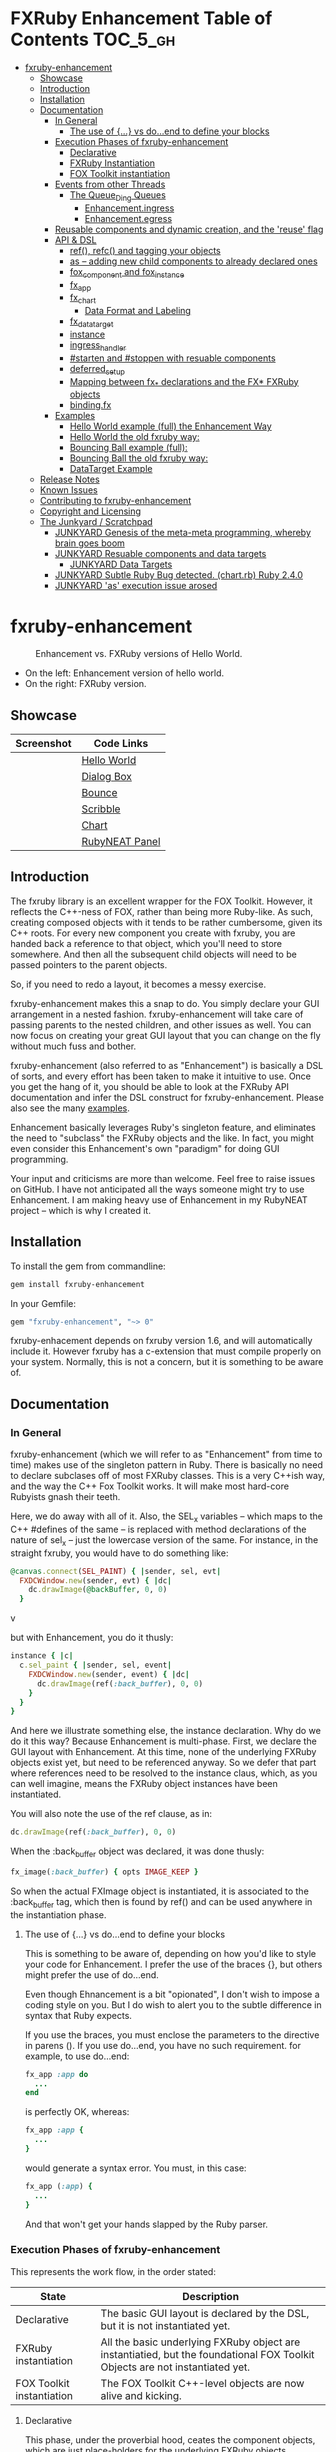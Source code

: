 #+OPTIONS: broken-links:mark
* FXRuby Enhancement Table of Contents                             :TOC_5_gh:
 - [[#fxruby-enhancement][fxruby-enhancement]]
   - [[#showcase][Showcase]]
   - [[#introduction][Introduction]]
   - [[#installation][Installation]]
   - [[#documentation][Documentation]]
     - [[#in-general][In General]]
       - [[#the-use-of--vs-doend-to-define-your-blocks][The use of {...} vs do...end to define your blocks]]
     - [[#execution-phases-of-fxruby-enhancement][Execution Phases of fxruby-enhancement]]
       - [[#declarative][Declarative]]
       - [[#fxruby-instantiation][FXRuby Instantiation]]
       - [[#fox-toolkit-instantiation][FOX Toolkit instantiation]]
     - [[#events-from-other-threads][Events from other Threads]]
       - [[#the-queue_ding-queues][The Queue_Ding Queues]]
         - [[#enhancementingress][Enhancement.ingress]]
         - [[#enhancementegress][Enhancement.egress]]
     - [[#reusable-components-and-dynamic-creation-and-the-reuse-flag][Reusable components and dynamic creation, and the 'reuse' flag]]
     - [[#api--dsl][API & DSL]]
       - [[#ref-refc-and-tagging-your-objects][ref(), refc() and tagging your objects]]
       - [[#as----adding-new-child-components-to-already-declared-ones][as -- adding new child components to already declared ones]]
       - [[#fox_component-and-fox_instance][fox_component and fox_instance]]
       - [[#fx_app][fx_app]]
       - [[#fx_chart][fx_chart]]
         - [[#data-format-and-labeling][Data Format and Labeling]]
       - [[#fx_data_target][fx_data_target]]
       - [[#instance][instance]]
       - [[#ingress_handler][ingress_handler]]
       - [[#starten-and-stoppen-with-resuable-components][#starten and #stoppen with resuable components]]
       - [[#deferred_setup][deferred_setup]]
       - [[#mapping-between-fx_-declarations-and-the-fx-fxruby-objects][Mapping between fx_* declarations and the FX* FXRuby objects]]
       - [[#bindingfx][binding.fx]]
     - [[#examples][Examples]]
       - [[#hello-world-example-full-the-enhancement-way][Hello World example (full) the Enhancement Way]]
       - [[#hello-world-the-old-fxruby-way][Hello World the old fxruby way:]]
       - [[#bouncing-ball-example-full][Bouncing Ball example (full):]]
       - [[#bouncing-ball-the-old-fxruby-way][Bouncing Ball the old fxruby way:]]
       - [[#datatarget-example][DataTarget Example]]
   - [[#release-notes][Release Notes]]
   - [[#known-issues][Known Issues]]
   - [[#contributing-to-fxruby-enhancement][Contributing to fxruby-enhancement]]
   - [[#copyright-and-licensing][Copyright and Licensing]]
   - [[#the-junkyard--scratchpad][The Junkyard / Scratchpad]]
     - [[#junkyard-genesis-of-the-meta-meta-programming-whereby-brain-goes-boom][JUNKYARD Genesis of the meta-meta programming, whereby brain goes boom]]
     - [[#junkyard-resuable-components-and-data-targets][JUNKYARD Resuable components and data targets]]
       - [[#junkyard-data-targets][JUNKYARD Data Targets]]
     - [[#junkyard-subtle-ruby-bug-detected-chartrb-ruby-240][JUNKYARD Subtle Ruby Bug detected. (chart.rb) Ruby 2.4.0]]
     - [[#junkyard-as-execution-issue-arosed][JUNKYARD 'as' execution issue arosed]]

* fxruby-enhancement
  #+caption: Enhancement vs. FXRuby versions of Hello World.
  #+name: fig:hello-world
  [[./examples/images/hello-world-new-and-old.png]]
  - On the left: Enhancement version of hello world.
  - On the right: FXRuby version.
** Showcase
   | Screenshot                           | Code Links     |
   |--------------------------------------+----------------|
   | [[./examples/images/hello.rb.png]]       | [[file:./examples/hello.rb][Hello World]]    |
   | [[./examples/images/dialog_box.rb.png]]  | [[file:,/examples/dialog_box.rb][Dialog Box]]     |
   | [[./examples/images/bounce.rb.png]]      | [[file:./examples/bounce.rb][Bounce]]         |
   | [[./examples/images/scribble.rb.png]]    | [[file:./examples/scribble.rb][Scribble]]       |
   | [[./examples/images/chart.rb.png]]       | [[file:./examples/chart.rb][Chart]]          |
   | [[./examples/images/rubyneat-panel.png]] | [[https://github.com/flajann2/rubyneat-panel/tree/master/lib/rubyneat-panel][RubyNEAT Panel]] |


** Introduction
   The fxruby library is an excellent wrapper for the FOX Toolkit.
   However, it reflects the C++-ness of FOX, rather than being more
   Ruby-like. As such, creating composed objects with it tends to be
   rather cumbersome, given its C++ roots. For every new component you create with
   fxruby, you are handed back a reference to that object, which you'll
   need to store somewhere. And then all the subsequent child objects
   will need to be passed pointers to the parent objects.

   So, if you need to redo a layout, it becomes a messy exercise.

   fxruby-enhancement makes this a snap to do. You simply declare
   your GUI arrangement in a nested fashion. fxruby-enhancement will
   take care of passing parents to the nested children, and other issues
   as well. You can now focus on creating your great GUI layout that you
   can change on the fly without much fuss and bother.

   fxruby-enhancement (also referred to as "Enhancement") is basically a
   DSL of sorts, and every effort has been taken to make it intuitive to
   use. Once you get the hang of it, you should be able to look at the
   FXRuby API documentation and infer the DSL construct for fxruby-enhancement.
   Please also see the many [[file:examples][examples]].
   
   Enhancement basically leverages Ruby's singleton feature, and eliminates
   the need to "subclass" the FXRuby objects and the like. In fact, you might
   even consider this Enhancement's own "paradigm" for doing GUI programming.

   Your input and criticisms are more than welcome. Feel free to raise
   issues on GitHub. I have not anticipated all the ways someone might try
   to use Enhancement. I am making heavy use of Enhancement in my RubyNEAT
   project -- which is why I created it.
   
** Installation
   To install the gem from commandline:

   #+begin_src bash
   gem install fxruby-enhancement
   #+end_src

   In your Gemfile:

   #+begin_src ruby
   gem "fxruby-enhancement", "~> 0"
   #+end_src

   fxruby-enhacement depends on fxruby version 1.6, and
   will automatically include it. However fxruby has a c-extension
   that must compile properly on your system. Normally, this is not
   a concern, but it is something to be aware of.
   
** Documentation
*** In General
    fxruby-enhancement (which we will refer to as "Enhancement" from time
    to time) makes use of the singleton pattern in Ruby. There is basically
    no need to declare subclases off of most FXRuby classes. This is a very
    C++ish way, and the way the C++ Fox Toolkit works. It will make most
    hard-core Rubyists gnash their teeth.

    Here, we do away with all of it. Also, the SEL_x variables -- which maps
    to the C++ #defines of the same -- is replaced with method declarations
    of the nature of sel_x -- just the lowercase version of the same. For instance,
    in the straight fxruby, you would have to do something like:

    #+begin_src ruby
    @canvas.connect(SEL_PAINT) { |sender, sel, evt|
      FXDCWindow.new(sender, evt) { |dc|
        dc.drawImage(@backBuffer, 0, 0)
      }
    #+end_srcv

    but with Enhancement, you do it thusly:

    #+begin_src ruby
    instance { |c|
      c.sel_paint { |sender, sel, event|
        FXDCWindow.new(sender, event) { |dc|
          dc.drawImage(ref(:back_buffer), 0, 0)
        }
      }
    }
    #+end_src
    
    And here we illustrate something else, the instance declaration. Why do
    we do it this way? Because Enhancement is multi-phase. First, we declare
    the GUI layout with Enhancement. At this time, none of the underlying
    FXRuby objects exist yet, but need to be referenced anyway. So we defer
    that part where references need to be resolved to the instance claus,
    which, as you can well imagine, means the FXRuby object instances have
    been instantiated.

    You will also note the use of the ref clause, as in:
    #+begin_src ruby
    dc.drawImage(ref(:back_buffer), 0, 0)
    #+end_src
    
    When the :back_buffer object was declared, it was done thusly:
    #+begin_src ruby
    fx_image(:back_buffer) { opts IMAGE_KEEP }
    #+end_src

    So when the actual FXImage object is instantiated, it is associated to
    the :back_buffer tag, which then is found by ref() and can be used
    anywhere in the instantiation phase.
**** The use of {...} vs do...end to define your blocks
     This is something to be aware of, depending on
     how you'd like to style your code for Enhancement.
     I prefer the use of the braces {}, but others
     might prefer the use of do...end.

     Even though Ehnancement is a bit "opionated", I don't
     wish to impose a coding style on you. But I do wish
     to alert you to the subtle difference in syntax
     that Ruby expects.

     If you use the braces, you must enclose the
     parameters to the directive in parens (). If
     you use do...end, you have no such requirement.
     for example, to use do...end:
     #+begin_src ruby
     fx_app :app do
       ...
     end
     #+end_src

     is perfectly OK, whereas:
     #+begin_src ruby
     fx_app :app {
       ...
     }
     #+end_src

     would generate a syntax error. You must, in this case:
     #+begin_src ruby
     fx_app (:app) {
       ...
     }
     #+end_src

     And that won't get your hands slapped by the Ruby
     parser.

*** Execution Phases of fxruby-enhancement
    This represents the work flow, in the order stated:
    | State                     | Description                                                                                                                  |
    |---------------------------+------------------------------------------------------------------------------------------------------------------------------|
    | Declarative               | The basic GUI layout is declared by the DSL, but it is not instantiated yet.                                                 |
    | FXRuby instantiation      | All the basic underlying FXRuby object are instantiatied, but the foundational FOX Toolkit Objects are not instantiated yet. |
    | FOX Toolkit instantiation | The FOX Toolkit C++-level objects are now alive and kicking.                                                                 |

**** Declarative
     This phase, under the proverbial hood, ceates the component objects,
     which are just place-holders for the underlying FXRuby objects.

     When the FXRuby object is created, it is assigned to its place holder
     component object, and can be references as comp.inst. In most cases,
     you will almost never need to touch the component objects directly.
**** FXRuby Instantiation
     During the FXRuby instantiantion stage, all of the FXRuby
     objects are instantiated and stored in their respective
     component objects. If they are tagged, the instantiated
     object may be referenced with ref(), and the component 
     object itself may be referenced via refc(). There is almost 
     never a case where you would need to go after the component
     object directly.
**** FOX Toolkit instantiation
     All of the FOX Toolkit C++ objects, resources, etc. that
     correspond to the FXRuby objects are now set up, and activated.
     With the all-important "show PLACEMENT_SCREEN" command, the
     FOX GUI should now be visible.
*** Events from other Threads
    In handling interfacing to databases, AMQPs like RabbitMQ,
    network connections, or just about anything else that might otherwise
    slow down the GUI (Fox) thread and make it non-responsive, there needs 
    to be a clean way to get data into and out of the GUI thread.

    Fox provides some mechanisms specifically for sockets or system-level IO,
    but these are too specific, and would require some awkard workarounds to
    make them work in the general context.

    And so we provide a means to accomplish that in a clean -- to you, anyway --
    manner. We make use of queue_ding queues for passing messages into and out of
    the FXRuby (and therefore FXRuby Enhancement) space. This will allow you to
    keep the GUI thread responsive and also to maintain a seperation of concerns.
**** The Queue_Ding Queues
     [[ttps://github.com/flajann2/queue_ding][Queue Ding]] is an enhancement for doing queing across threads in Ruby,
     and we offer it here to allow external events to be funneled into and
     out of the Fox GUI thread. Usage is easy and straightforard. When
     removing entries from Queue Ding using #next, the queue will block until
     the next entry arrives. Since Queue Ding is really derived from ::Array,
     you may also do thing like #empty? to check to see if entries are availabe
     to avoid blocking.
***** Enhancement.ingress
      To get messages objects into fxruby_enhacement, simply #push or #<<
      it into the queue as shown:
      #+begin_src ruby
      Enhancement.ingress << [:some_tag, some_payload]
      #+end_src

      In the DSL, you must set up a handler for the ingress,
      #+begin_src ruby
      ingress_handler :status do |tag, payload|
        puts "received #{tag} => #{payload}"
      end
      #+end_src

      And so your handler will most likely act as a dispatcher
      for the payloads received. For example:
      #+begin_src ruby
      ingress_handler :log_info, :log_error do |tag, logline|
        puts "received #{tag} => #{payload}"
        case tag
        when :log_info
          ref(:logging_info).appendItem logline
        when :log_error
          ref(:logging_error).appendItem logline
        end
      end
      #+end_src

      Note that this ingress handler is responding to two tags. You can have
      as many tags as you like for your ingress handler, and as many
      ingress handlers as you like. 
      
      Currently, all the tags should be unique. Later we may support having 
      multiple blocks associated with the same tag. Please feel free to generate
      an issue if you want this!!!

***** Enhancement.egress
      Wnen your Fox application needs to send a message to other
      listening threads, You simply push your payload onto the egress queue
      thusly:
      #+begin_src ruby
      Enhancement.egress << [:button_clicked, "I was clicked!"]
      #+end_src

      and your Ruby thread external to Fox would simply do:
      #+begin_src ruby
      ...
      message = Enhancement.egress.next
      ...
      #+end_src
      
      where you'll block pending the arrival of the next message. If you
      do not wish to block, you may do:
      #+begin_src ruby
      ...
      unless Enhancement.egress.empty?
        message = Enhancement.egress.next 
      else
        # some action to take
      end
      ...
      #+end_src

*** Reusable components and dynamic creation, and the 'reuse' flag
    There are times you may want to be able to create, and popup, say, a dialog
    box, or perhaps you want to create on the fly child components on an
    existing window.

    This is made possible with the "reuse: true" flag. For example:
    #+begin_src ruby
    fx_dialog_box(:dialog, reuse: true) {
      title "I am a Dialog!"
      opts DECOR_ALL
      
      fx_button {
        text "&It Works!"
        instance { |dia|
          dia.sel_command {
            refc(:dialog).stoppen
          }
        }
      }      
      instance { |dia| dia.show PLACEMENT_OWNER  }
    }
    #+end_src

    This code snippet can be run in the context of the app or a window. 
    If you do it in a window context, that window will become the "owner",
    and will initially be placed hovering over it.

    With reusable components, you will use the #starten and #stoppen methods
    to create and destroy the component. Please see
    the [[file:examples/dialog_box.rb][Dialog Box]] for a full example, and also
    the docs for #starten and #stoppen.

*** API & DSL
**** ref(), refc() and tagging your objects
     In an effort to eliminate the fuss and bother with
     scoping issues and object reference, ref(:some_tag) will
     retrive the FXRuby instance object so tagged with :some_tag.

     You may have anonymous, i.e., untagged objects, and those will
     not be findable by ref(). It is not necessary to tag all objects,
     either.

     refc() is similar to ref(), except it retrives the underlying 
     component object insted. Indeed, the following are equivalent
     operations:
     #+begin_src ruby
     ref(:some_tag)
     refc(:some_tag).inst
     #+end_src

     Where might you want to use refc() instead of ref()? In cases
     where the underlying FXRuby object have not been instantiated yet,
     you'd use refc() instead of ref(), almost always during the component
     configuration. For example:
     #+begin_src ruby
     fx_app :app do
     ...
       fx_button {
         text "&See Ya!"
         selector FXApp::ID_QUIT
         target refc(:app)
       }
     ...
     #+end_src
     
     Here, we set the button to exit the application by sending the FXApp object the ID_QUIT
     message. But at the time we set the configuration, the FXApp object has not been instantiated
     yet. So we use refc() instead of ref().
     
     Underlying, the component object is really a subclass of OpenScript.
     While you may like to stuff some additional data there, 
     this is frowned upon because it might conflict with Enhancement.
     If you have a need for this, please do a issue in GitHub.

**** as -- adding new child components to already declared ones
     The 'as' clause allow you to shift context back
     to a previously defined component, so that you
     can factor your code in a way to promote
     encapsulation.

     This is especially useful in large projects
     where you are making heavy use of binding.fx
     to modularize your GUI layout. It helps
     you keep everything related in one place.

     For example, deep within a 
     window definition, you made need to define
     an image to be used by a widget. However,
     the image needs to be defined in the fx_app
     context, taking it far away from where
     it is actially needed. Here's an example of how
     you would do that:
     #+begin_src ruby
     fx_main_window(:bounce_window) {
       title "Bounce Demo"
       ...
       as (:app) {
         fx_image(:back_buffer) { opts IMAGE_KEEP }
       }
       ...
     #+end_src

     As you can see, your components will need to be tagged
     to be referenced by 'as'.

**** fox_component and fox_instance
     fox_component and fox_instance are roughly the
     equivalent of refc() and ref(), respecively. The
     difference mainly being that fox_component does no
     sanity checking, and is therefore slightly faster.

     At some point, they may be merged, but for now don't 
     count on it.

     To initialize and run your app, you customairly do the
     following:
     #+begin_src ruby
     fox_component :app do |app|
       app.launch
     end
     #+end_src

     Which presumes your fx_app declaration was tagged with
     :app as follows:
     #+begin_src ruby
     fx_app :app do
       app_name "Your Amazingly Cool Application"
       vendor_name "YouDaMan"
       ...
     end
     #+end_src

     This is the only time you will reference the component
     object directly for the obvious reason that you must start
     from someonere.

**** fx_app
     To begin the declaration of your app, you must do the
     following somewhere:
     #+begin_src ruby
     fx_app :app do
       app_name "The Forbin Project"
       vendor_name "Colossus"
       ...
     end
     #+end_src

     Typeically you'd do this inside of a module, but you could do it also
     in a class body. Please see the examples.

**** fx_chart
     fx_chart is a custom widget supplied by Enhancement,
     and provides very simple charting abilities. We have mainly created
     this with the needs of RubyNEAT in mind, but hopefully we will
     eventually grow the scope of what fx_chart can do.

     Initally, we provide basic x-y Cartesian charting suitable for
     representing time series, etc. 
***** Data Format and Labeling
      Data is in the format of an array of vectors,
      with each update adding a new vector to the array. For example:
      #+begin_src ruby
      [
      [1, 22.1, 34.2, 11],
      [2, 23.4, 25.0, 14],
      [3, 25.2, 35.2, 12],
      [4, 21.9, 63.3, 11],
      [5, 11.4, 50.1, 20],
      ]
      #+end_src

      Even though the "vectors" are themselves arrays, we shall refer
      to them as such for the sake of this discussion.

      You may specify the first entry in the vector as the range, 
      in which case it will be used to plot the rest of the vector
      as the "range" on the chart.
****** Labeling Series Data
       Each entry in the vectors must have some sort of 
       designation to describe how the chart will display them.
       So we represent this as an association of labels, and each
       label will define how the data from that position in the
       vector will be drawn and labeled. For example:
       #+begin_src ruby
       {
         0 => {
           label: 'x-axis',
           type: :range
           },
         1 => {
           label: 'Germany',
           type: :data,
           color: :yellow,
           thickness: 3
           },
         2 => {
           label: 'Poland',
           type: :data,
           color: :blue,
           thickness: 1
           },
         3 => {
           label: 'Östereich',
           type: :data,
           color: :green,
           thickness: 2
         },
       }
       #+end_src

       Specifying the position of the vector as keys in the hash
       will allow us to "leave gaps" in the specification, particulary
       when the number of entries in that vector become large.

**** fx_data_target
     FOX (and therefor FXRuby) supports data synchronization among components.
     fx_data_target encapsulates the FXDataTarget class, just like all the
     other fx_* directives do. However, in this case, some special treatment
     is necessary since it is referenced at a time the underlying FXRuby
     object has not been created yet.

     Enter refc(). You use refc(), instead of ref(), to use it when you are
     configuring the component (really, specifying the initial parameters
     to the underlying FXRuby class!) We illustrate here:
     #+begin_src ruby
     ...
     fx_data_target (:mydata) { value "initial value"  }
     ...
     fx_text (:text_3) {
       target refc(:mydata)
       selector FXDataTarget::ID_VALUE
     }
     fx_text (:text_4) {
       target refc(:mydata)
       selector FXDataTarget::ID_VALUE
     }
     #+end_src

     And so the two text components  -- or widgets -- are initially
     set to the value of "initial value", and when one changes, the
     other is instantly updated.

     Otherwise, you can deal with fx_data_target as expected. See
     the [[#datatarget-example][DataTarget Example]].

**** instance
     Inside of your component declaration, you will undoubtly
     want to specify what you want to do once the FXRuby object
     is actually instantiated. This is what the instance clause
     will allow you to do. Your code block there will be passed
     a reference to the FXRuby object, allowing you to set up
     connections, change the component state, etc.

     There are some added benefits as well. When making a connection,
     with the normal FXRuby, you would do something like this:
     #+begin_src ruby
     ...
     aButton.connect(SEL_COMMAND)  { |sender, selector, data|
       ... code to handle this event ...
     }
     #+end_src

     But with Enhancement, you would be able to do it thusly:
     #+begin_src ruby
     fx_button(:my_button) {
       ... configs for this FXButton object ...
       instance { |button|
         button.sel_command { |sender, selector, data|
           ... code to handle this event ...
         }
       }
     }
     #+end_src

     which will make it feel more Ruby-like and less C++-like.

**** ingress_handler
     ingress_handler will allow you to set up the handler for
     messages coming in from an external source to FXRuby thread,
     such as RabbitMQ, network connections, databases, or anything else.
     It allows you to do clean multhreaded Ruby without the normal worries
     of semaphores and synchronization and the like -- it is all
     handled for you "magically" behind the scenes!

     You may have as many ingress_handlers specified as you like, as
     each one needs to have a tag, and the tags are used to dispatch
     the messages.

     Here is an example taken from RubyNEAT Panel:
     #+begin_src ruby
     ingress_handler :status do |type, status|
       suc, st = status.response
      
       wlist = ref :ov_conn_neaters_widget_list
       wlist.clearItems
       st[:neaters].each { |neater| wlist.appendItem neater }

       nlist = ref :ov_conn_neurons_list
       nlist.clearItems
       st[:neurons].each { |neuron| nlist.appendItem neuron}
     end
     #+end_src
     
     Here you can see that a status message has been dispatched to 
     this ingress_handler, and that the message contains a list of
     'neaters' and 'neurons' that are being sent to the wlist
     and nlist list (:ov_conn_neaters_widget_list and :ov_conn:_neurons_list),
     respecively.

     You may declare your ingress_handler anywhere in your code and have 
     the expected happen.

     igress_handler may also be specified with more than one tag, for
     instance:
     #+begin_src ruby
     ingress_handler :warn, :info, :error do |type, log|
       case type
       when :warn
         ...
       when :info
         ...
       when :error
         ...
       else
         raise "Unknown log type"
       end
     end
     #+end_src

     The same block is assigned to all the given tags of :warn, :info, and :error.

**** #starten and #stoppen with resuable components
     To designate a component as reusable, declare it with "reuse: true"
     as in the example:
     #+begin_src ruby
     fx_dialog_box(:dialog, reuse: true) { ... }
     #+end_src

     Then in the instance clause or to the response to an event,
     you would do:
     #+begin_src ruby
     refc(:dialog).starten
     #+end_src

     to activate it, and
     #+begin_src ruby
     refc(:dialog).stoppen
     #+end_src

     to deactive it (and remove the 'server'-side FOX components!)

     Note that you call refc(), not ref() in this case, because the
     functionality lies in the component object holder for the actual
     FOX component, not within the FXRuby object itself.

**** TODO deferred_setup
**** TODO Mapping between fx_* declarations and the FX* FXRuby objects
**** binding.fx   
     This is a way to split up your layouts into different .fx "modules", purely for
     organizational reasons. For example,

     #+begin_src ruby
     binding.fx "overview"
     #+end_src

     will load the overview.fx portion of the GUI, which happens to be a tab contents
     in the tab book, which in our case looks like:

     #+begin_src ruby
     # Overview Tab

     fx_tab_item { text "&Overview" }
     fx_horizontal_frame (:overview_info) {
       opts STD_FRAME|LAYOUT_FILL_Y
  
       fx_group_box (:ov_connections_group) {
         text "Connections"
         opts STD_GROUPBOX|LAYOUT_FILL_Y
    
         fx_vertical_frame {
           opts LAYOUT_FILL_Y|LAYOUT_FILL_X #|PACK_UNIFORM_HEIGHT
      
           fx_group_box (:ov_conn_rabbitmq) {
     ...
     #+end_src
    
*** Examples
    Because this is a spinoff project of the ongoing RubyNEAT
    effort, there is a splendid RubyNEAT Panel example, that
    is still in the works. However, you are free to look at the
    code that is there to get good ideas.

    https://github.com/flajann2/rubyneat-panel/tree/master/lib/rubyneat-panel

    Class-based Enhancement (this is currently not supported!!!):
    #+begin_src ruby
    class Main < FXMainWindow
      compose :my_window do
        title "RubyNEAT Panel"
        show PLACEMENT_SCREEN
        width 700
        height 400
        fx_tab_book :my_book do |tab_book_ob|
          x 0
          y 0
          width 500
          height 100
          pad_bottom 10
          fx_text :my_text1, :my_window { |text_ob|
            width 200
            height 100
            text_ob.target my_window: :on_click
          }
          fx_text :my_text2, :my_window { |text_ob|
            width 200
            height 100
            text_ob { |t| puts "called after object initialization" }
          }
        end
      end

      def on_click
        ...
      end
    end    
    #+end_src

    Class-free Enhancement (strongly recommended):
    #+begin_src ruby
    mw = fx_main_window :my_window do 
        title "RubyNEAT Panel"
        width 700
        height 400
        opts DECOR_ALL
        x 10
        y 10
        instance { show PLACEMENT_SCREEN }
        fx_tab_book :my_book do |tab_book_ob|
          x 0
          y 0
          width 500
          height 100
          pad_bottom 10
          fx_text :my_text1, :my_window { |text_ob|
            width 200
            height 100
            instance my_window: :on_click
          }
          fx_text :my_text2, :my_window { 
            width 200
            height 100
            instance { |t| puts "called after object initialization" }
          }
        end
      end

      def mw.on_click
        ...
      end
    end    
    #+end_src

**** [[file:examples/hello.rb][Hello World]] example (full) the Enhancement Way
    #+begin_src ruby
#!/usr/bin/env ruby
require 'fxruby-enhancement'

include Fox
include Fox::Enhancement::Mapper

fx_app :app do
  app_name "Hello"
  vendor_name "Example"

  fx_main_window(:main) {
    title "Hello"
    opts DECOR_ALL

    fx_button {
      text "&Hello, World"
      selector FXApp::ID_QUIT
      
      instance { |b|
        b.target = ref(:app)
      }
    }

    instance { |w|
      w.show PLACEMENT_SCREEN
    }
  }
end

# alias for fox_component is fxc
fox_component :app do |app|
  app.launch
end
    #+end_src
    
**** Hello World the old fxruby way:
    #+begin_src ruby
#!/usr/bin/env ruby

require 'fox16'

include Fox

application = FXApp.new("Hello", "FoxTest")
main = FXMainWindow.new(application, "Hello", nil, nil, DECOR_ALL)
FXButton.new(main, "&Hello, World!", nil, application, FXApp::ID_QUIT)
application.create()
main.show(PLACEMENT_SCREEN)
application.run()
    #+end_src

    Even though the old way has a slightly smaller line count, you can
    see how messy it can be assigning each newly-created object to
    a variable, and then having to pass that variable to the children.
    Perhaps this example is too small, but perhaps the next one will
    more illustrative.

**** [[file:examples/bounce.rb][Bouncing Ball]] example (full):
    #+begin_src ruby
#!/usr/bin/env ruby
require 'fxruby-enhancement'

include Fox
include Fox::Enhancement::Mapper

ANIMATION_TIME = 20

class Ball
  attr_reader :color
  attr_reader :center
  attr_reader :radius
  attr_reader :dir
  attr_reader :x, :y
  attr_reader :w, :h
  attr_accessor :worldWidth
  attr_accessor :worldHeight

  
  def initialize r
    @radius = r
    @w = 2*@radius
    @h = 2*@radius
    @center = FXPoint.new(50, 50)
    @x = @center.x - @radius
    @y = @center.y - @radius
    @color = FXRGB(255, 0, 0) # red
    @dir = FXPoint.new(-1, -1)
    setWorldSize(1000, 1000)
  end
  
  # Draw the ball into this device context
  def draw(dc)
    dc.setForeground(color)
    dc.fillArc(x, y, w, h, 0, 64*90)
    dc.fillArc(x, y, w, h, 64*90, 64*180)
    dc.fillArc(x, y, w, h, 64*180, 64*270)
    dc.fillArc(x, y, w, h, 64*270, 64*360)
  end

  def bounce_x
    @dir.x=-@dir.x
  end

  def bounce_y
    @dir.y=-@dir.y
  end

  def collision_y?
    (y<0 && dir.y<0) || (y+h>worldHeight && dir.y>0)
  end

  def collision_x?
    (x<0 && dir.x<0) || (x+w>worldWidth && dir.x>0)
  end

  def setWorldSize(ww, wh)
    @worldWidth = ww
    @worldHeight = wh
  end
  
  def move(units)
    dx = dir.x*units
    dy = dir.y*units
    center.x += dx
    center.y += dy
    @x += dx
    @y += dy
    if collision_x?
      bounce_x
      move(units)
    end
    if collision_y?
      bounce_y
      move(units)
    end
  end
end

fx_app :app do
  app_name "Bounce"
  vendor_name "Example"

  fx_image(:back_buffer) { opts IMAGE_KEEP }
  
  fx_main_window(:bounce_window) {
    title "Bounce Demo"
    opts DECOR_ALL
    width 400
    height 300
    
    instance { |w|
      def w.ball
        @ball ||= Ball.new(20)
      end
      
      def w.drawScene(drawable)
        FXDCWindow.new(drawable) { |dc|
          dc.setForeground(FXRGB(255, 255, 255))
          dc.fillRectangle(0, 0, drawable.width, drawable.height)
          ball.draw(dc)
        }
      end
      
      def w.updateCanvas
        ball.move(10)
        drawScene(ref(:back_buffer))
        ref(:canvas).update
      end
      
      #
      # Handle timeout events
      #
      def w.onTimeout(sender, sel, ptr)
        # Move the ball and re-draw the scene
        updateCanvas
        
        # Re-register the timeout
        ref(:app).addTimeout(ANIMATION_TIME, ref(:bounce_window).method(:onTimeout))
        
        # Done
        return 1
      end
      
      w.show PLACEMENT_SCREEN
      ref(:app).addTimeout(ANIMATION_TIME, w.method(:onTimeout))
    }
    
    fx_canvas(:canvas) {
      opts LAYOUT_FILL_X|LAYOUT_FILL_Y
      
      instance { |c|
        c.sel_paint { |sender, sel, event|
          FXDCWindow.new(sender, event) { |dc|
            dc.drawImage(ref(:back_buffer), 0, 0)
          }
        }

        c.sel_configure{ |sender, sel, event|
          bb = ref(:back_buffer)
          bb.create unless bb.created?
          bb.resize(sender.width, sender.height)
          ref(:bounce_window) do |bw|
            bw.ball.setWorldSize(sender.width, sender.height)
            bw.drawScene(bb)
          end
        }
      }
    }
  }
end

if __FILE__ == $0
  # alias for fox_component is fxc
  fox_component :app do |app|
    app.launch
  end
end
    #+end_src

**** Bouncing Ball the old fxruby way:
    #+begin_src ruby
require 'fox16'

include Fox

# How long to pause between updates (in milliseconds)
ANIMATION_TIME = 20

class Ball

  attr_reader :color
  attr_reader :center
  attr_reader :radius
  attr_reader :dir
  attr_reader :x, :y
  attr_reader :w, :h
  attr_accessor :worldWidth
  attr_accessor :worldHeight

  # Returns an initialized ball
  def initialize(r)
    @radius = r
    @w = 2*@radius
    @h = 2*@radius
    @center = FXPoint.new(50, 50)
    @x = @center.x - @radius
    @y = @center.y - @radius
    @color = FXRGB(255, 0, 0) # red
    @dir = FXPoint.new(-1, -1)
    setWorldSize(1000, 1000)
  end

  # Draw the ball into this device context
  def draw(dc)
    dc.setForeground(color)
    dc.fillArc(x, y, w, h, 0, 64*90)
    dc.fillArc(x, y, w, h, 64*90, 64*180)
    dc.fillArc(x, y, w, h, 64*180, 64*270)
    dc.fillArc(x, y, w, h, 64*270, 64*360)
  end

  def bounce_x
    @dir.x=-@dir.x
  end

  def bounce_y
    @dir.y=-@dir.y
  end

  def collision_y?
    (y<0 && dir.y<0) || (y+h>worldHeight && dir.y>0)
  end

  def collision_x?
    (x<0 && dir.x<0) || (x+w>worldWidth && dir.x>0)
  end

  def setWorldSize(ww, wh)
    @worldWidth = ww
    @worldHeight = wh
  end

  def move(units)
    dx = dir.x*units
    dy = dir.y*units
    center.x += dx
    center.y += dy
    @x += dx
    @y += dy
    if collision_x?
      bounce_x
      move(units)
    end
    if collision_y?
      bounce_y
      move(units)
    end
  end
end

class BounceWindow < FXMainWindow

  include Responder

  def initialize(app)
    # Initialize base class first
    super(app, "Bounce", :opts => DECOR_ALL, :width => 400, :height => 300)

    # Set up the canvas
    @canvas = FXCanvas.new(self, :opts => LAYOUT_FILL_X|LAYOUT_FILL_Y)

    # Set up the back buffer
    @backBuffer = FXImage.new(app, nil, IMAGE_KEEP)

    # Handle expose events (by blitting the image to the canvas)
    @canvas.connect(SEL_PAINT) { |sender, sel, evt|
      FXDCWindow.new(sender, evt) { |dc|
        dc.drawImage(@backBuffer, 0, 0)
      }
    }

    # Handle resize events
    @canvas.connect(SEL_CONFIGURE) { |sender, sel, evt|
      @backBuffer.create unless @backBuffer.created?
      @backBuffer.resize(sender.width, sender.height)
      @ball.setWorldSize(sender.width, sender.height)
      drawScene(@backBuffer)
    }

    @ball = Ball.new(20)
  end

  #
  # Draws the scene into the back buffer
  #
  def drawScene(drawable)
    FXDCWindow.new(drawable) { |dc|
      dc.setForeground(FXRGB(255, 255, 255))
      dc.fillRectangle(0, 0, drawable.width, drawable.height)
      @ball.draw(dc)
    }
  end

  def updateCanvas
    @ball.move(10)
    drawScene(@backBuffer)
    @canvas.update
  end

  #
  # Handle timeout events
  #
  def onTimeout(sender, sel, ptr)
    # Move the ball and re-draw the scene
    updateCanvas

    # Re-register the timeout
    getApp().addTimeout(ANIMATION_TIME, method(:onTimeout))

    # Done
    return 1
  end

  #
  # Create server-side resources
  #
  def create
    # Create base class
    super

    # Create the image used as the back-buffer
    @backBuffer.create

    # Draw the initial scene into the back-buffer
    drawScene(@backBuffer)

    # Register the timer used for animation
    getApp().addTimeout(ANIMATION_TIME, method(:onTimeout))

    # Show the main window
    show(PLACEMENT_SCREEN)
  end
end

if __FILE__ == $0
  FXApp.new("Bounce", "FXRuby") do |theApp|
    BounceWindow.new(theApp)
    theApp.create
    theApp.run
  end
end
    #+end_src
    
    The Ball class is the same, but the actual Fox-related code
    should clearly illustrate the power of Enhancement.

    More examples can be found [[file:examples][HERE]].

**** DataTarget Example
     fx_data_target (:some_name) must be referenced as refc(:some_name) and
     not ref(...). See the example below.

     #+begin_src ruby
#!/usr/bin/env ruby
require 'fxruby-enhancement'

include Fox
include Fox::Enhancement::Mapper

fx_app :app do
  app_name "DataTarget"
  vendor_name "Example"

  fx_data_target (:textx) { value "x marks the spot!"  }
  fx_data_target (:texty) { value "y do it?"  }
  
  fx_main_window(:main) {
    title "fx_data_target example"
    opts DECOR_ALL
    width 300
    x 100
    y 200

    fx_text_field (:text_1) {
      ncols 40
      target refc(:textx)
      selector FXDataTarget::ID_VALUE
    }
    fx_text_field (:text_2) {
      ncols 40
      target refc(:textx)
      selector FXDataTarget::ID_VALUE
    }
    fx_text (:text_3) {
      opts LAYOUT_FILL_X
      target refc(:texty)
      selector FXDataTarget::ID_VALUE
    }
    fx_text (:text_4) {
      opts LAYOUT_FILL_X
      target refc(:texty)
      selector FXDataTarget::ID_VALUE
    }
    fx_button {
      text "&See ya!"
      selector FXApp::ID_QUIT
      opts BUTTON_NORMAL|LAYOUT_CENTER_X
      
      instance { |b|
        b.target = ref(:app)
      }
    }
    
    instance { |w|
      w.show PLACEMENT_SCREEN
    }
  }
end

# alias for fox_component is fxc
fox_component :app do |app|
  app.launch
end
     #+end_src

** Release Notes
   | Version |       Date | Notes                                                       |
   |---------+------------+-------------------------------------------------------------|
   |   0.0.2 | 2017-01-11 | Initial release                                             |
   |   0.0.3 | 2017-01-15 | Needed to require fox16/colors for FXColor to be loaded     |
   |   0.0.4 | 2017-01-16 | ingress_handler now handles multiple tags.                  |
   |   0.1.0 | 2017-01-18 | special handling for fx_data_target and resuable components |

** Known Issues
   | Version | Date                   | Issues                                                                   |
   |---------+------------------------+--------------------------------------------------------------------------|
   |   0.0.2 | 2017-01-11             | Not enough example code!!! Need more documentation!!!                    |
   |   0.1.0 | Trump Inaguration Day, | deferred_setup not fully implemented, and may go away.                   |
   |         | 2017-01-20             | compose is not really needed, and is not fully implemented anyway.       |
   |   0.2.0 | Subtle Ruby Bug        | There are TODO notes in chart.rb, and there is something in The Junkyard |
   |         |                        | Bug moved into bug/ruby240 branch. Workaround now in place here.         |

** Contributing to fxruby-enhancement
 
   - Check out the latest master to make sure the feature hasn't been implemented or the bug hasn't been fixed yet.
   - Check out the issue tracker to make sure someone already hasn't requested it and/or contributed it.
   - Fork the project.
   - Start a feature/bugfix branch.
   - Commit and push until you are happy with your contribution.
   - Make sure to add tests for it. This is important so I don't break it in a future version unintentionally.
   - Please try not to mess with the Rakefile, version, or history. If you want to have your own version, or is otherwise necessary, that is fine, but please isolate to its own commit so I can cherry-pick around it.

** Copyright and Licensing
   Copyright (c) 2016-2017 Fred Mitchell. See [[file:LICENSE.txt][MIT License]] for
   further details.
** The Junkyard / Scratchpad
   These are my personal notes, not meant for anyone else.
   You may see some interesting tidbits here, but I am not
   gauranteeing anything to be useful or reliable in this
   section. YOU HAVE BEEN WARNED.
*** JUNKYARD Genesis of the meta-meta programming, whereby brain goes boom
    #+begin_src ruby
    class FXToolBar # monkey patch
      include Enhancement
      attr_accessor :_o
    end

    def fx_tool_bar name, &block # DSL
      o = OStruct.new
      o.title = "default title"
      ...

      def o.title t 
        @title = t
      end    

      def o.instance a, &block
        o.instance_time_block = block
      end
      f = FXToolBar.new ...
      f._o = o
    end

<% for @class, @details in @api %>
   #<%= @class %> < <%= @details[:class][1] %>
   <% unless @details[:initialize].nil? %>
      <% for @iniparams in @details[:initialize] %>
         #<%= @iniparams %>   
      <% end %>
   <% else %>
      #No initializer
   <% end %>
<% end %>
    #+end_src

*** JUNKYARD Resuable components and data targets
    We have an issue with needing to have reusable components
    (dialog boxes, say), and ṕroperly handling data targets designations.
**** JUNKYARD Data Targets
     Data targets cannot be done the same way we are doing the other
     fxruby components, because they have a different workflow. Basically,
     they need to be instantiated before the other comonents that uses
     them, and they are not really "child" objects, either. Referring to them
     using the ref() or refc() approach simply fails, because they won't
     be instantiated in time.

     We have ameroliated this problem by checking in the parameter list
     for an OpenStruct object, and calling #inst on it to pass in the instance,
     rather than the object itself. So now you simply use refc()
     in those cases.
     
*** JUNKYARD Subtle Ruby Bug detected. (chart.rb) Ruby 2.4.0
    This bug is a bit difficult to describe, but want to capture it here. It
    has to do with my "pushing the limits" of Ruby's metaprogramming features.
    #+begin_src ruby
module Fox
  module Enhancement
    module Mapper
      def fx_chart name = nil, ii: 0, pos: Enhancement.stack.last, reuse: nil, &block
        Enhancement.stack << (@os = os =
                              OpenStruct.new(klass: FXCanvas,
                                             op: [],
                                             ii: ii,
                                             fx: nil,
                                             kinder: [],
                                             inst: nil,
                                             instance_result: nil,
                                             reusable: reuse,
                                             type: :cartesian,
                                             axial: OpenStruct.new, #TODO: name changed to protect the innocent
                                             background: OpenStruct.new))
        Enhancement.components[name] = os unless name.nil?
        unless pos.nil?
          pos.kinder << os 
        else
          Enhancement.base = os
        end
        
        @os.op[0] = OpenStruct.new(:parent => :required,
                                   :target => nil,
                                   :selector => 0,
                                   :opts => FRAME_NORMAL,
                                   :x => 0,
                                   :y => 0,
                                   :width => 0,
                                   :height => 0)

        # Initializers for the underlying 
        def target var; @os.op[@os.ii].target = var; end
        def selector var; @os.op[@os.ii].selector = var; end
        def opts var; @os.op[@os.ii].opts = var; end
        def x var; @os.op[@os.ii].x = var; end
        def y var; @os.op[@os.ii].y = var; end
        def width var; @os.op[@os.ii].width = var; end
        def height var; @os.op[@os.ii].height = var; end
        
        # Chart specific
        def type var; @os.type = var; end

        #TODO: Subtle bug in Ruby 2.4.0 tripped over here with
        #TODO: the name of this funcion being the same as the
        #TODO: initialized variable in the OS, so I had to make
        #TODO: them different, hence the "axial".
        def axis ax, **kv
          ap @os.axial[ax] = OpenStruct.new(**kv)
        end

        def background **kv; kv.each{ |k,v| @os.background[k] = v }; end

        # What will be executed after FXCanvas is created.
        def instance a=nil, &block
          @os.instance_name = a
          @os.instance_block ||= []
          @os.instance_block << [a, block]
        end
        
        self.instance_eval &block
        
        os.fx = ->(){
          FXCanvas.new(*([pos.inst] + os.op[os.ii].to_h.values[1..-1]
                                      .map{ |v| (v.is_a?(OpenStruct) ? v.inst : v)
                         } ))
        }
        
        Enhancement.stack.pop                                                  
        @os = Enhancement.stack.last
        return os
      end
    end
  end
end
    #+end_src

    Change "axial" to "axis" to recrystalize this bug. I suspect that the parser
    or some aspect of the intepreter is confusing the "axis" function with
    the "axis" variable on the OpenStruct object, and it has to do with the
    exact way I am doing the parameters for the axis function that trips it up.
    A similar approach with the background function works perfectly fine:
    #+begin_src ruby
        def axis ax, **kv
          ap @os.axis[ax] = OpenStruct.new(**kv)
        end

        def background **kv; kv.each{ |k,v| @os.background[k] = v }; end
    #+end_src

    Which results in the error of:
    #+begin_src
    ArgumentError: wrong number of arguments (given 0, expected 1)
    from /home/alveric/.rbenv/versions/2.4.0/lib/ruby/gems/2.4.0/gems/fxruby-enhancement-0.2.0/lib/fxruby-enhancement/xtras/chart.rb:46:in `axis'
    #+end_src

    A simple workaround was to rename the variable to "axial" or anything different
    from the function "axis".

    I need to investigate if this bug also exists in prior releases of Ruby, and
    also produce a single-file scaled down example of this bug, so it can be reported
    back to Matz.

    Oh, the time...
*** JUNKYARD 'as' execution issue arosed
    It is critical where the 'as' clause is executed, and we
    need to alter that, because the fx_data_target instance
    is not established at the time it's needed.

    It is thought that the execution must take place before
    kinder create_fox_components, but I need to think about this.
    It's execution time is critical to the proper flow of Enhancement.


